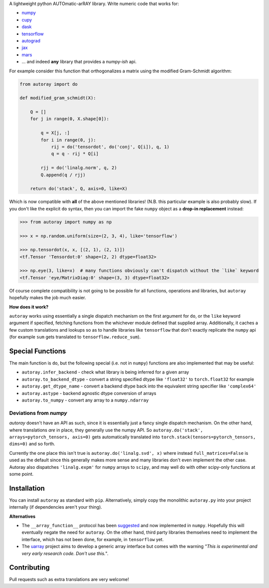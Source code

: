 .. raw:: html

    <img src="https://github.com/jcmgray/autoray/blob/master/docs/images/autoray-header.png" width="500px">


A lightweight python AUTOmatic-arRAY library. Write numeric code that works for:

* `numpy <https://github.com/numpy/numpy>`_
* `cupy <https://github.com/cupy/cupy>`_
* `dask <https://github.com/dask/dask>`_
* `tensorflow <https://github.com/tensorflow/tensorflow>`_
* `autograd <https://github.com/HIPS/autograd>`_
* `jax <https://github.com/google/jax>`_
* `mars <https://github.com/mars-project/mars>`_
* ... and indeed **any** library that provides a numpy-*ish* api.


.. image:: https://travis-ci.org/jcmgray/autoray.svg?branch=master
  :target: https://travis-ci.org/jcmgray/autoray
  :alt: Travis-CI
.. image:: https://codecov.io/gh/jcmgray/autoray/branch/master/graph/badge.svg
  :target: https://codecov.io/gh/jcmgray/autoray
  :alt: Code Coverage
.. image:: https://img.shields.io/lgtm/grade/python/g/jcmgray/autoray.svg
  :target: https://lgtm.com/projects/g/jcmgray/autoray/
  :alt: Code Quality

For example consider this function that orthogonalizes a matrix using the modified Gram-Schmidt algorithm:

.. code:: python3

    from autoray import do

    def modified_gram_schmidt(X):

        Q = []
        for j in range(0, X.shape[0]):

            q = X[j, :]
            for i in range(0, j):
                rij = do('tensordot', do('conj', Q[i]), q, 1)
                q = q - rij * Q[i]

            rjj = do('linalg.norm', q, 2)
            Q.append(q / rjj)

        return do('stack', Q, axis=0, like=X)

Which is now compatible with **all** of the above mentioned libraries! (N.B. this particular example is also probably slow). If you don't like the explicit ``do`` syntax, then you can import the fake ``numpy`` object as a **drop-in replacement** instead:

.. code:: python3

    >>> from autoray import numpy as np

    >>> x = np.random.uniform(size=(2, 3, 4), like='tensorflow')

    >>> np.tensordot(x, x, [(2, 1), (2, 1)])
    <tf.Tensor 'Tensordot:0' shape=(2, 2) dtype=float32>

    >>> np.eye(3, like=x)  # many functions obviously can't dispatch without the `like` keyword
    <tf.Tensor 'eye/MatrixDiag:0' shape=(3, 3) dtype=float32>

Of course complete compatibility is not going to be possible for all functions, operations and libraries, but ``autoray`` hopefully makes the job much easier.

**How does it work?**

``autoray`` works using essentially a single dispatch mechanism on the first  argument for ``do``, or the ``like`` keyword argument if specified, fetching functions from the whichever module defined that supplied array. Additionally, it caches a few custom translations and lookups so as to handle libraries like ``tensorflow`` that don't exactly replicate the ``numpy`` api (for example ``sum`` gets translated to ``tensorflow.reduce_sum``).

Special Functions
-----------------

The main function is ``do``, but the following special (i.e. not in ``numpy``) functions are also implemented that may be useful:

* ``autoray.infer_backend`` - check what library is being inferred for a given array
* ``autoray.to_backend_dtype`` - convert a string specified dtype like ``'float32'`` to ``torch.float32`` for example
* ``autoray.get_dtype_name`` - convert a backend dtype back into the equivalent string specifier like ``'complex64'``
* ``autoray.astype`` - backend agnostic dtype conversion of arrays
* ``autoray.to_numpy`` - convert any array to a ``numpy.ndarray``

Deviations from `numpy`
=======================

`autoray` doesn't have an API as such, since it is essentially just a fancy single dispatch mechanism.
On the other hand, where translations *are* in place, they generally use the numpy API. So
``autoray.do('stack', arrays=pytorch_tensors, axis=0)``
gets automatically translated into
``torch.stack(tensors=pytorch_tensors, dims=0)``
and so forth.

Currently the one place this isn't true is ``autoray.do('linalg.svd', x)`` where instead ``full_matrices=False``
is used as the default since this generally makes more sense and many libraries don't even implement the other case.
Autoray also dispatches ``'linalg.expm'`` for ``numpy`` arrays to ``scipy``, and may well do with other scipy-only functions at some point.

Installation
------------

You can install ``autoray`` as standard with ``pip``. Alternatively, simply copy the monolithic ``autoray.py`` into your project internally (if dependencies aren't your thing).

**Alternatives**

* The ``__array_function__`` protocol has been `suggested <https://www.numpy.org/neps/nep-0018-array-function-protocol.html>`_ and now implemented in ``numpy``. Hopefully this will eventually negate the need for ``autoray``. On the other hand, third party libraries themselves need to implement the interface, which has not been done, for example, in ``tensorflow`` yet.
* The `uarray <https://github.com/Quansight-Labs/uarray>`_ project aims to develop a generic array interface but comes with the warning *"This is experimental and very early research code. Don't use this."*.

Contributing
------------

Pull requests such as extra translations are very welcome!
